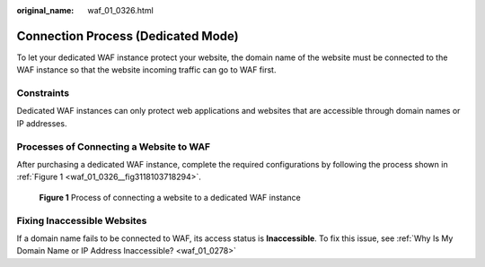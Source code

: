 :original_name: waf_01_0326.html

.. _waf_01_0326:

Connection Process (Dedicated Mode)
===================================

To let your dedicated WAF instance protect your website, the domain name of the website must be connected to the WAF instance so that the website incoming traffic can go to WAF first.

Constraints
-----------

Dedicated WAF instances can only protect web applications and websites that are accessible through domain names or IP addresses.

Processes of Connecting a Website to WAF
----------------------------------------

After purchasing a dedicated WAF instance, complete the required configurations by following the process shown in :ref:`Figure 1 <waf_01_0326__fig3118103718294>`.

.. _waf_01_0326__fig3118103718294:

.. figure:: /_static/images/en-us_image_0000001171626489.png
   :alt: **Figure 1** Process of connecting a website to a dedicated WAF instance

   **Figure 1** Process of connecting a website to a dedicated WAF instance

Fixing Inaccessible Websites
----------------------------

If a domain name fails to be connected to WAF, its access status is **Inaccessible**. To fix this issue, see :ref:`Why Is My Domain Name or IP Address Inaccessible? <waf_01_0278>`
